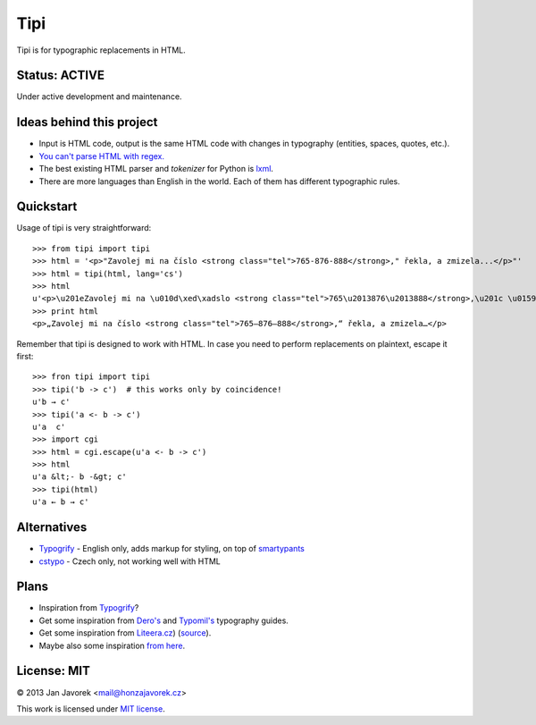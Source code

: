 
Tipi
====

.. image:: https://travis-ci.org/honzajavorek/tipi.png
   :target: https://travis-ci.org/honzajavorek/tipi

Tipi is for typographic replacements in HTML.

Status: ACTIVE
--------------

Under active development and maintenance.

Ideas behind this project
-------------------------

- Input is HTML code, output is the same HTML code with changes in typography (entities, spaces, quotes, etc.).
- `You can't parse HTML with regex. <http://stackoverflow.com/a/1732454/325365>`_
- The best existing HTML parser and *tokenizer* for Python is `lxml <http://lxml.de/>`_.
- There are more languages than English in the world. Each of them has different typographic rules.

Quickstart
----------

Usage of tipi is very straightforward::

    >>> from tipi import tipi
    >>> html = '<p>"Zavolej mi na číslo <strong class="tel">765-876-888</strong>," řekla, a zmizela...</p>"'
    >>> html = tipi(html, lang='cs')
    >>> html
    u'<p>\u201eZavolej mi na \u010d\xed\xadslo <strong class="tel">765\u2013876\u2013888</strong>,\u201c \u0159ekla, a\xa0zmizela\u2026</p>'
    >>> print html
    <p>„Zavolej mi na čí­slo <strong class="tel">765–876–888</strong>,“ řekla, a zmizela…</p>

Remember that tipi is designed to work with HTML. In case you need to perform replacements on plaintext, escape it first::

    >>> fron tipi import tipi
    >>> tipi('b -> c')  # this works only by coincidence!
    u'b → c'
    >>> tipi('a <- b -> c')
    u'a  c'
    >>> import cgi
    >>> html = cgi.escape(u'a <- b -> c')
    >>> html
    u'a &lt;- b -&gt; c'
    >>> tipi(html)
    u'a ← b → c'

Alternatives
------------

- `Typogrify <https://github.com/mintchaos/typogrify>`_ - English only, adds markup for styling, on top of `smartypants <http://web.chad.org/projects/smartypants.py/>`_
- `cstypo <https://github.com/yetty/cstypo>`_ - Czech only, not working well with HTML

Plans
-----

- Inspiration from `Typogrify <http://static.mintchaos.com/projects/typogrify/>`_?
- Get some inspiration from `Dero's <http://typografie.dero.name/typografie-entity.php>`_ and `Typomil's <http://typomil.com/typografie-na-webu/znakove-entity.htm>`_ typography guides.
- Get some inspiration from `Liteera.cz <http://www.liteera.cz/>`_) (`source <https://is.muni.cz/auth/th/172528/fi_b?info=1;zpet=%2Fauth%2Fvyhledavani%2F%3Fsearch%3Djakub%20fiala%26start%3D1>`_).
- Maybe also some inspiration `from here <http://www.webtvorba.cz/web/typografie-na-webu.html>`_.

License: MIT
------------

© 2013 Jan Javorek <mail@honzajavorek.cz>

This work is licensed under `MIT license <https://en.wikipedia.org/wiki/MIT_License>`_.
